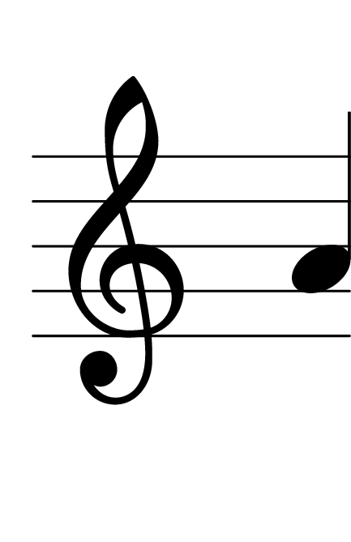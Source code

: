 \version "2.14.2"

\header {
  % Supprimer le pied de page par défaut
  tagline = ##f
}
#(set-global-staff-size 80)
\layout {
  \context {
    \Score
    \remove "Bar_number_engraver"
  }
   \context {
      \Staff
           \remove "Time_signature_engraver"
    }

}


global = {
  \key c \major
  \time 4/4
}

sopranoVoice = \relative c'' {
  \global
  \dynamicUp
  % En avant la musique !
  
  a
}


\score {
  \new Staff { \sopranoVoice }
  \layout { }
}
\paper {
  paper-width = 55\mm
  paper-height = 85\mm
  left-margin = 5\mm
  right-margin = 5\mm
  indent = 0
}